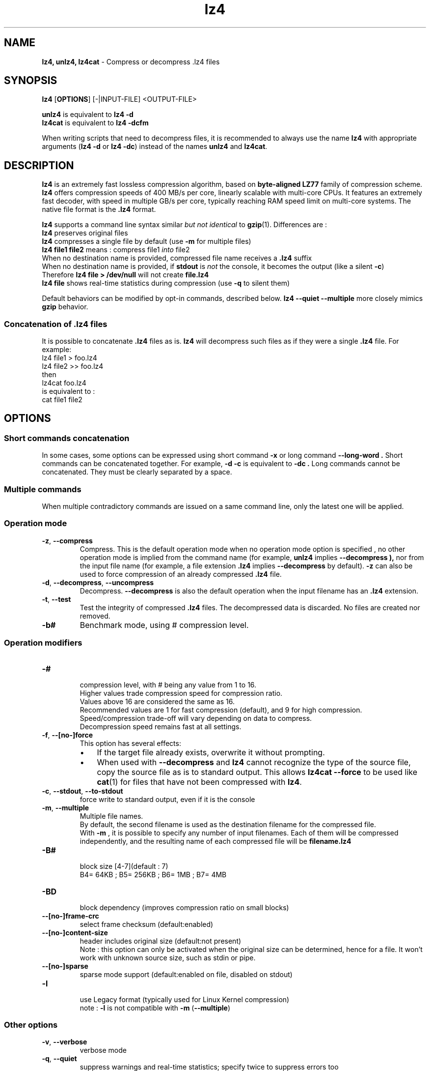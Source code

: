 \."
\." lz4.1: This is a manual page for 'lz4' program. This file is part of the
\." lz4 <http://www.lz4.org/> project.
\." Author: Yann Collet
\."
.
\." No hyphenation
.hy 0
.nr HY 0
.
.TH lz4 "1" "2015-03-21" "lz4" "User Commands"
.SH NAME
\fBlz4, unlz4, lz4cat\fR \- Compress or decompress .lz4 files

.SH SYNOPSIS
.TP 5
\fBlz4\fR [\fBOPTIONS\fR] [-|INPUT-FILE] <OUTPUT-FILE>
.PP
.B unlz4
is equivalent to
.BR "lz4 \-d"
.br
.B lz4cat
is equivalent to
.BR "lz4 \-dcfm"
.br
.PP
When writing scripts that need to decompress files,
it is recommended to always use the name
.B lz4
with appropriate arguments
.RB ( "lz4 \-d"
or
.BR "lz4 \-dc" )
instead of the names
.B unlz4
and
.BR lz4cat .


.SH DESCRIPTION
.PP
\fBlz4\fR is an extremely fast lossless compression algorithm,
based on \fBbyte-aligned LZ77\fR family of compression scheme.
\fBlz4\fR offers compression speeds of 400 MB/s per core, linearly scalable with multi-core CPUs.
It features an extremely fast decoder, with speed in multiple GB/s per core,
typically reaching RAM speed limit on multi-core systems.
The native file format is the
.B .lz4
format.

.B lz4
supports a command line syntax similar \fIbut not identical\fR to
.BR gzip (1).
Differences are :
 \fBlz4\fR preserves original files
 \fBlz4\fR compresses a single file by default (use \fB-m\fR for multiple files)
 \fBlz4 file1 file2\fR means : compress file1 \fIinto\fR file2
 When no destination name is provided, compressed file name receives a \fB.lz4\fR suffix
 When no destination name is provided, if \fBstdout\fR is \fInot\fR the console, it becomes the output (like a silent \fB-c\fR)
      Therefore \fBlz4 file > /dev/null\fR will not create \fBfile.lz4\fR
 \fBlz4 file\fR shows real-time statistics during compression (use \fB-q\fR to silent them)

Default behaviors can be modified by opt-in commands, described below.
\fBlz4 --quiet --multiple\fR more closely mimics \fBgzip\fR behavior.

.SS "Concatenation of .lz4 files"
It is possible to concatenate
.B .lz4
files as is.
.B lz4
will decompress such files as if they were a single
.B .lz4
file. For example:
  lz4 file1  > foo.lz4
  lz4 file2 >> foo.lz4
 then
  lz4cat foo.lz4
 is equivalent to :
  cat file1 file2

.PP

.SH OPTIONS
.
.SS "Short commands concatenation"
In some cases, some options can be expressed using short command
.B "-x"
or long command
.B "--long-word" .
Short commands can be concatenated together. For example,
.B "-d -c"
is equivalent to
.B "-dc" .
Long commands cannot be concatenated.
They must be clearly separated by a space.
.SS "Multiple commands"
When multiple contradictory commands are issued on a same command line,
only the latest one will be applied.
.
.SS "Operation mode"
.TP
.BR \-z ", " \-\-compress
Compress.
This is the default operation mode
when no operation mode option is specified ,
no other operation mode is implied from the command name
(for example,
.B unlz4
implies
.B \-\-decompress ),
nor from the input file name
(for example, a file extension
.B .lz4
implies
.B \-\-decompress
by default).
.B -z
can also be used to force compression of an already compressed
.B .lz4
file.
.TP
.BR \-d ", " \-\-decompress ", " \-\-uncompress
Decompress.
.B --decompress
is also the default operation when the input filename has an
.B .lz4
extension.
.TP
.BR \-t ", " \-\-test
Test the integrity of compressed
.B .lz4
files.
The decompressed data is discarded.
No files are created nor removed.

.TP
.BR \-b#
Benchmark mode, using # compression level.

.
.SS "Operation modifiers"
.TP
.B \-#
 compression level, with # being any value from 1 to 16.
 Higher values trade compression speed for compression ratio.
 Values above 16 are considered the same as 16.
 Recommended values are 1 for fast compression (default), and 9 for high compression.
 Speed/compression trade-off will vary depending on data to compress.
 Decompression speed remains fast at all settings.

.TP
.BR \-f ", " --[no-]force
 This option has several effects:
.RS
.IP \(bu 3
If the target file already exists,
overwrite it without prompting.
.IP \(bu 3
When used with
.B \-\-decompress
and
.B lz4
cannot recognize the type of the source file,
copy the source file as is to standard output.
This allows
.B lz4cat
.B \-\-force
to be used like
.BR cat (1)
for files that have not been compressed with
.BR lz4 .
.RE

.TP
.BR \-c ", " \--stdout ", " \--to-stdout
 force write to standard output, even if it is the console

.TP
.BR \-m ", " \--multiple
 Multiple file names.
 By default, the second filename is used as the destination filename for the compressed file.
 With
.B -m
, it is possible to specify any number of input filenames. Each of them will be compressed
independently, and the resulting name of each compressed file will be
.B filename.lz4
.

.TP
.B \-B#
 block size [4-7](default : 7)
 B4= 64KB ; B5= 256KB ; B6= 1MB ; B7= 4MB
.TP
.B \-BD
 block dependency (improves compression ratio on small blocks)
.TP
.B \--[no-]frame-crc
 select frame checksum (default:enabled)
.TP
.B \--[no-]content-size
 header includes original size (default:not present)
 Note : this option can only be activated when the original size can be determined,
hence for a file. It won't work with unknown source size, such as stdin or pipe.
.TP
.B \--[no-]sparse
 sparse mode support (default:enabled on file, disabled on stdout)
.TP
.B \-l
 use Legacy format (typically used for Linux Kernel compression)
 note : \fB-l\fR is not compatible with \fB-m\fR (\fB--multiple\fR)
.
.SS "Other options"
.TP
.BR \-v ", " --verbose
 verbose mode
.TP
.BR \-q ", " --quiet
 suppress warnings and real-time statistics; specify twice to suppress errors too
.TP
.B \-h/\-H ", " --help
 display help/long help and exit
.TP
.BR \-V ", " \--version
 display Version number and exit
.TP
.BR \-k ", " \--keep
 Don't delete source file.
This is default behavior anyway, so this option is just for compatibility with gzip/xz.

.
.SS "Benchmark mode"
.TP
.B \-b#
 benchmark file(s), using # compression level
.TP
.B \-e#
 benchmark multiple compression levels, from b# to e# (included)
.TP
.B \-i#
 minimum evaluation in seconds [1-9] (default : 3)
.TP
.B \-r
 operate recursively on directories


.SH BUGS
Report bugs at: https://github.com/Cyan4973/lz4/issues

.SH AUTHOR
Yann Collet
